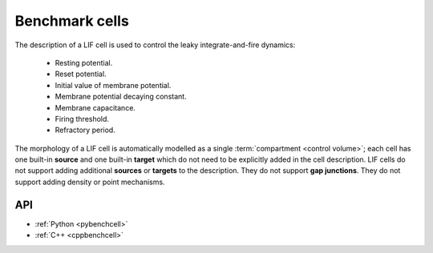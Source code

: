 .. _benchcell:

Benchmark cells
===============

The description of a LIF cell is used to control the leaky integrate-and-fire dynamics:

    * Resting potential.
    * Reset potential.
    * Initial value of membrane potential.
    * Membrane potential decaying constant.
    * Membrane capacitance.
    * Firing threshold.
    * Refractory period.

The morphology of a LIF cell is automatically modelled as a single :term:`compartment <control volume>`; each cell has one built-in
**source** and one built-in **target** which do not need to be explicitly added in the cell description.
LIF cells do not support adding additional **sources** or **targets** to the description. They do not support
**gap junctions**. They do not support adding density or point mechanisms.

API
---

* :ref:`Python <pybenchcell>`
* :ref:`C++ <cppbenchcell>`
